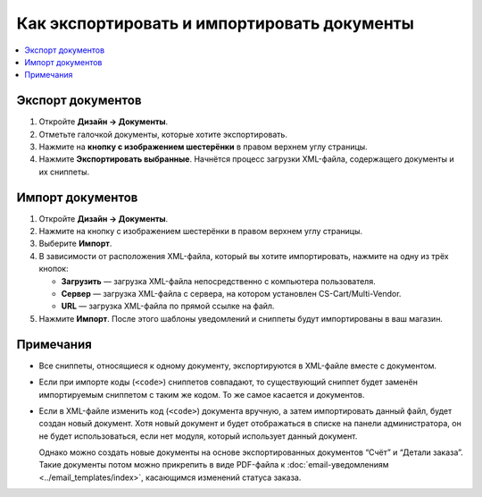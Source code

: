 ********************************************
Как экспортировать и импортировать документы
********************************************

.. contents::
   :backlinks: none
   :local:

.. image:: img/document_export_and_import.png
    :align: center
    :alt: Для экспорта или импорта документов воспользуйтесь кнопкой с изображением шестерёнки, расположенной на странице со списком.

==================
Экспорт документов
==================

1. Откройте **Дизайн → Документы**.

2. Отметьте галочкой документы, которые хотите экспортировать.

3. Нажмите на **кнопку с изображением шестерёнки** в правом верхнем углу страницы.

4. Нажмите **Экспортировать выбранные**. Начнётся процесс загрузки XML-файла, содержащего документы и их сниппеты.

=================
Импорт документов
=================

1. Откройте **Дизайн → Документы**.

2. Нажмите на кнопку с изображением шестерёнки в правом верхнем углу страницы.

3. Выберите **Импорт**.

4. В зависимости от расположения XML-файла, который вы хотите импортировать, нажмите на одну из трёх кнопок:

   * **Загрузить** — загрузка XML-файла непосредственно с компьютера пользователя.

   * **Сервер** — загрузка XML-файла с сервера, на котором установлен CS-Cart/Multi-Vendor.

   * **URL** — загрузка XML-файла по прямой ссылке на файл.

5. Нажмите **Импорт**. После этого шаблоны уведомлений и сниппеты будут импортированы в ваш магазин.

.. image:: img/select_xml.png
    :align: center
    :alt: Выбор XML-файла для импорта.

==========
Примечания
==========

* Все сниппеты, относящиеся к одному документу, экспортируются в XML-файле вместе с документом.

* Если при импорте коды (``<code>``) сниппетов совпадают, то существующий сниппет будет заменён импортируемым сниппетом с таким же кодом. То же самое касается и документов.

* Если в XML-файле изменить код (``<code>``) документа вручную, а затем импортировать данный файл, будет создан новый документ. Хотя новый документ и будет отображаться в списке на панели администратора, он не будет использоваться, если нет модуля, который использует данный документ.

  Однако можно создать новые документы на основе экспортированных документов “Счёт” и “Детали заказа”. Такие документы потом можно прикрепить в виде PDF-файла к :doc:`email-уведомлениям <../email_templates/index>`, касающимся изменений статуса заказа.